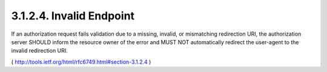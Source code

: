 3.1.2.4. Invalid Endpoint
~~~~~~~~~~~~~~~~~~~~~~~~~~~~~~~~

If an authorization request fails validation due to a missing,
invalid, or mismatching redirection URI, the authorization server
SHOULD inform the resource owner of the error and MUST NOT
automatically redirect the user-agent to the invalid redirection URI.

( http://tools.ietf.org/html/rfc6749.html#section-3.1.2.4 )
